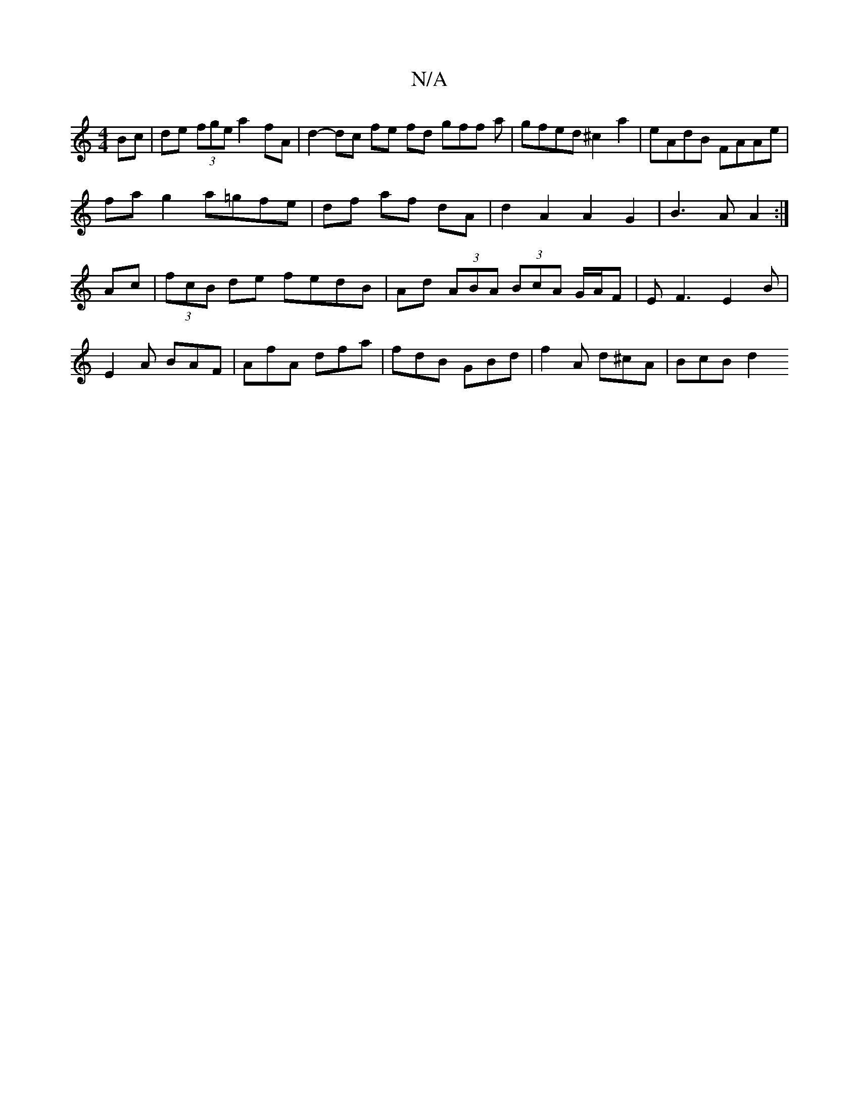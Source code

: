 X:1
T:N/A
M:4/4
R:N/A
K:Cmajor
 Bc | de (3fge a2 fA | d2- dc fe fd gff a|gfed ^c2a2|eAdB FAAe|
fag2 a=gfe|df af dA|d2 A2 A2 G2 | B3A A2:|
Ac|(3fcB de fedB | Ad (3ABA (3BcA G/A/F|EF3 E2B|
E2A BAF|AfA dfa| fdB GBd | f2A d^cA | BcB d2